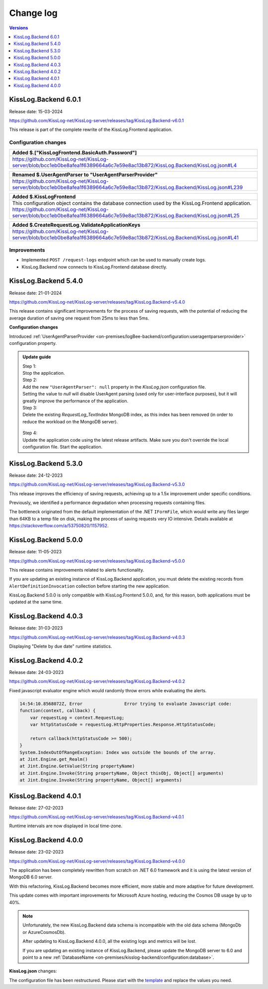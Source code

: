 Change log
===============

.. contents:: Versions
   :local:
   :depth: 1

KissLog.Backend 6.0.1
--------------------------

Release date: 15-03-2024

https://github.com/KissLog-net/KissLog-server/releases/tag/KissLog.Backend-v6.0.1

This release is part of the complete rewrite of the KissLog.Frontend application.

Configuration changes
~~~~~~~~~~~~~~~~~~~~~~~

.. list-table::
   :header-rows: 1

   * - Added $.["KissLogFrontend.BasicAuth.Password"]
   * - | https://github.com/KissLog-net/KissLog-server/blob/bcc1eb0be8afea1f6389664a6c7e59e8ac13b872/KissLog.Backend/KissLog.json#L4


.. list-table::
   :header-rows: 1

   * - Renamed $.UserAgentParser to "UserAgentParserProvider"
   * - | https://github.com/KissLog-net/KissLog-server/blob/bcc1eb0be8afea1f6389664a6c7e59e8ac13b872/KissLog.Backend/KissLog.json#L239


.. list-table::
   :header-rows: 1

   * - Added $.KissLogFrontend
   * - | This configuration object contains the database connection used by the KissLog.Frontend application.
       | https://github.com/KissLog-net/KissLog-server/blob/bcc1eb0be8afea1f6389664a6c7e59e8ac13b872/KissLog.Backend/KissLog.json#L25


.. list-table::
   :header-rows: 1

   * - Added $.CreateRequestLog.ValidateApplicationKeys
   * - | https://github.com/KissLog-net/KissLog-server/blob/bcc1eb0be8afea1f6389664a6c7e59e8ac13b872/KissLog.Backend/KissLog.json#L41


Improvements
~~~~~~~~~~~~~~~~~~~~~~~

- Implemented ``POST /request-logs`` endpoint which can be used to manually create logs.

- KissLog.Backend now connects to KissLog.Frontend database directly.

KissLog.Backend 5.4.0
--------------------------

Release date: 21-01-2024

https://github.com/KissLog-net/KissLog-server/releases/tag/KissLog.Backend-v5.4.0

This release contains significant improvements for the process of saving requests, with the potential of reducing the average duration of saving one request from 25ms to less than 5ms.

**Configuration changes**

Introduced :ref:`UserAgentParserProvider <on-premises/logBee-backend/configuration:useragentparserprovider>` configuration property.

.. admonition:: Update guide

   | Step 1:
   | Stop the application.

   | Step 2:
   | Add the new ``"UserAgentParser": null`` property in the `KissLog.json` configuration file.
   | Setting the value to `null` will disable UserAgent parsing (used only for user-interface purposes), but it will greatly improve the performance of the application.

   | Step 3:
   | Delete the existing `RequestLog_TextIndex` MongoDB index, as this index has been removed (in order to reduce the workload on the MongoDB server).

   .. figure:: images/change-log/remove-MongoDB-text-index.png
       :alt: Remove TextIndex

   | Step 4:
   | Update the application code using the latest release artifacts. Make sure you don't override the local configuration file. Start the application.

KissLog.Backend 5.3.0
--------------------------

Release date: 24-12-2023

https://github.com/KissLog-net/KissLog-server/releases/tag/KissLog.Backend-v5.3.0

This release improves the efficiency of saving requests, achieving up to a 1.5x improvement under specific conditions.

Previously, we identified a performance degradation when processing requests containing files.

The bottleneck originated from the default implementation of the .NET ``IFormFile``, which would write any files larger than 64KB to a temp file on disk, making the process of saving requests very IO intensive. Details available at https://stackoverflow.com/a/53750820/1157952.

KissLog.Backend 5.0.0
--------------------------

Release date: 11-05-2023

https://github.com/KissLog-net/KissLog-server/releases/tag/KissLog.Backend-v5.0.0

This release contains improvements related to alerts functionality.

If you are updating an existing instance of KissLog.Backend application, you must delete the existing records from ``AlertDefinitionInvocation`` collection before starting the new application.

.. code-block:: none
    :caption: >_MONGOSH

    > use KissLog
    < 'switched to db KissLog'
    KissLog> db.AlertDefinitionInvocation.deleteMany({})
    < {
        acknowledged: true,
        deletedCount: 23
      }

KissLog.Backend 5.0.0 is only compatible with KissLog.Frontend 5.0.0, and, for this reason, both applications must be updated at the same time.

KissLog.Backend 4.0.3
--------------------------

Release date: 31-03-2023

https://github.com/KissLog-net/KissLog-server/releases/tag/KissLog.Backend-v4.0.3

Displaying "Delete by due date" runtime statistics.

KissLog.Backend 4.0.2
--------------------------

Release date: 24-03-2023

https://github.com/KissLog-net/KissLog-server/releases/tag/KissLog.Backend-v4.0.2

Fixed javascript evaluator engine which would randomly throw errors while evaluating the alerts.

.. code-block:: none

    14:54:10.8568072Z, Error                Error trying to evaluate Javascript code:
    function(context, callback) {
        var requestLog = context.RequestLog;
        var httpStatusCode = requestLog.HttpProperties.Response.HttpStatusCode;

        return callback(httpStatusCode >= 500);
    }
    System.IndexOutOfRangeException: Index was outside the bounds of the array.
    at Jint.Engine.get_Realm()
    at Jint.Engine.GetValue(String propertyName)
    at Jint.Engine.Invoke(String propertyName, Object thisObj, Object[] arguments)
    at Jint.Engine.Invoke(String propertyName, Object[] arguments)

KissLog.Backend 4.0.1
--------------------------

Release date: 27-02-2023

https://github.com/KissLog-net/KissLog-server/releases/tag/KissLog.Backend-v4.0.1

Runtime intervals are now displayed in local time-zone.

.. figure:: images/change-log/KissLog.Backend-v4.0.1-Runtime-intervals.png
    :alt: Runtime intervals

KissLog.Backend 4.0.0
--------------------------

Release date: 23-02-2023

https://github.com/KissLog-net/KissLog-server/releases/tag/KissLog.Backend-v4.0.0

The application has been completely rewritten from scratch on .NET 6.0 framework and it is using the latest version of MongoDB 6.0 server.

With this refactoring, KissLog.Backend becomes more efficient, more stable and more adaptive for future development.

This update comes with important improvements for Microsoft Azure hosting, reducing the Cosmos DB usage by up to 40%.

.. note::
   Unfortunately, the new KissLog.Backend data schema is incompatible with the old data schema (MongoDb or AzureCosmosDb).

   After updating to KissLog.Backend 4.0.0, all the existing logs and metrics will be lost. 

   If you are updating an existing instance of KissLog.Backend, please update the MongoDB server to 6.0 and point to a new :ref:`DatabaseName <on-premises/kisslog-backend/configuration:database>`.


**KissLog.json** changes:

The configuration file has been restructured. Please start with the `template <https://github.com/KissLog-net/KissLog-server/blob/main/KissLog.Backend/KissLog.json>`_ and replace the values you need.
